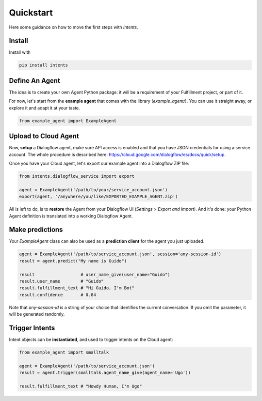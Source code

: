 Quickstart
==========

Here some guidance on how to move the first steps with *Intents*.

Install
-------

Install with

.. code-block:: sh

    pip install intents

Define An Agent
---------------

The idea is to create your own Agent Python package: it will be a requirement of
your Fulfillment project, or part of it.

For now, let's start from the **example agent** that comes with the library
(`example_agent/`). You can use it straight away, or explore it and adapt it at
your taste.

.. code-block:: python

    from example_agent import ExampleAgent

Upload to Cloud Agent
---------------------

Now, **setup** a Dialogflow agent, make sure API access is enabled and that you
have JSON credentials for using a service account. The whole procedure is
described here: https://cloud.google.com/dialogflow/es/docs/quick/setup.

Once you have your Cloud agent, let's export our example agent into a Dialogflow
ZIP file:

.. code-block:: python

    from intents.dialogflow_service import export
    
    agent = ExampleAgent('/path/to/your/service_account.json')
    export(agent, '/anywhere/you/like/EXPORTED_EXAMPLE_AGENT.zip')

All is left to do, is to **restore** the Agent from your Dialogflow UI
(*Settings > Export and Import*). And it's done: your Python Agent definition is
translated into a working Dialogflow Agent.

Make predictions
----------------

Your `ExampleAgent` class can also be used as a **prediction client** for the agent you just uploaded.

.. code-block:: python

    agent = ExampleAgent('/path/to/service_account.json', session='any-session-id')
    result = agent.predict("My name is Guido")

    result                  # user_name_give(user_name="Guido")
    result.user_name        # "Guido"
    result.fulfillment_text # "Hi Guido, I'm Bot"
    result.confidence       # 0.84

Note that `any-session-id` is a string of your choice that identifies the
current conversation. If you omit the parameter, it will be generated randomly.

Trigger Intents
---------------

Intent objects can be **instantiated**, and used to trigger intents on the Cloud
agent:

.. code-block:: python

    from example_agent import smalltalk

    agent = ExampleAgent('/path/to/service_account.json')
    result = agent.trigger(smalltalk.agent_name_give(agent_name='Ugo'))

    result.fulfillment_text # "Howdy Human, I'm Ugo"
